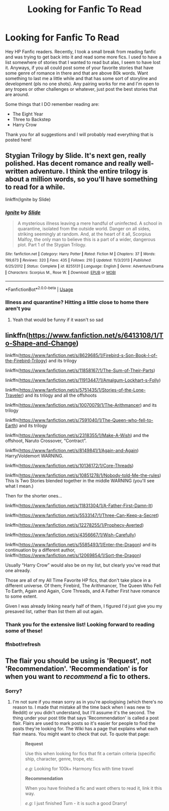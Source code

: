 #+TITLE: Looking for Fanfic To Read

* Looking for Fanfic To Read
:PROPERTIES:
:Author: MineClipper
:Score: 4
:DateUnix: 1597194335.0
:DateShort: 2020-Aug-12
:FlairText: Recommendation
:END:
Hey HP Fanfic readers. Recently, I took a small break from reading fanfic and was trying to get back into it and read some more fics. I used to have a list somewhere of stories that I wanted to read but alas, I seem to have lost it. Anyways, if you all could post some of your favorite stories that have some genre of romance in there and that are above 80k words. Want something to last me a little while and that has some sort of storyline and development (pls no one shots). Any pairing works for me and I'm open to any tropes or other challenges or whatever, just post the best stories that are around.

Some things that I DO remember reading are:

- The Eight Year
- Three to Backstep
- Harry Crow

Thank you for all suggestions and I will probably read everything that is posted here!


** Stygian Trilogy by Slide. It's next gen, really polished. Has decent romance and really well-written adventure. I think the entire trilogy is about a million words, so you'll have something to read for a while.

linkffn(Ignite by Slide)
:PROPERTIES:
:Author: francoisschubert
:Score: 1
:DateUnix: 1597196966.0
:DateShort: 2020-Aug-12
:END:

*** [[https://www.fanfiction.net/s/8255131/1/][*/Ignite/*]] by [[https://www.fanfiction.net/u/4095/Slide][/Slide/]]

#+begin_quote
  A mysterious illness leaving a mere handful of uninfected. A school in quarantine, isolated from the outside world. Danger on all sides, striking seemingly at random. And, at the heart of it all, Scorpius Malfoy, the only man to believe this is a part of a wider, dangerous plot. Part 1 of the Stygian Trilogy.
#+end_quote

^{/Site/:} ^{fanfiction.net} ^{*|*} ^{/Category/:} ^{Harry} ^{Potter} ^{*|*} ^{/Rated/:} ^{Fiction} ^{M} ^{*|*} ^{/Chapters/:} ^{37} ^{*|*} ^{/Words/:} ^{199,673} ^{*|*} ^{/Reviews/:} ^{320} ^{*|*} ^{/Favs/:} ^{435} ^{*|*} ^{/Follows/:} ^{210} ^{*|*} ^{/Updated/:} ^{11/3/2013} ^{*|*} ^{/Published/:} ^{6/25/2012} ^{*|*} ^{/Status/:} ^{Complete} ^{*|*} ^{/id/:} ^{8255131} ^{*|*} ^{/Language/:} ^{English} ^{*|*} ^{/Genre/:} ^{Adventure/Drama} ^{*|*} ^{/Characters/:} ^{Scorpius} ^{M.,} ^{Rose} ^{W.} ^{*|*} ^{/Download/:} ^{[[http://www.ff2ebook.com/old/ffn-bot/index.php?id=8255131&source=ff&filetype=epub][EPUB]]} ^{or} ^{[[http://www.ff2ebook.com/old/ffn-bot/index.php?id=8255131&source=ff&filetype=mobi][MOBI]]}

--------------

*FanfictionBot*^{2.0.0-beta} | [[https://github.com/tusing/reddit-ffn-bot/wiki/Usage][Usage]]
:PROPERTIES:
:Author: FanfictionBot
:Score: 1
:DateUnix: 1597196982.0
:DateShort: 2020-Aug-12
:END:


*** Illness and quarantine? Hitting a little close to home there aren't you
:PROPERTIES:
:Author: HPLikemake
:Score: 1
:DateUnix: 1597199026.0
:DateShort: 2020-Aug-12
:END:

**** Yeah that would be funny if it wasn't so sad
:PROPERTIES:
:Author: MineClipper
:Score: 1
:DateUnix: 1597205640.0
:DateShort: 2020-Aug-12
:END:


** linkffn([[https://www.fanfiction.net/s/6413108/1/To-Shape-and-Change]])

linkffn([[https://www.fanfiction.net/s/8629685/1/Firebird-s-Son-Book-I-of-the-Firebird-Trilogy]]) and its trilogy

linkffn([[https://www.fanfiction.net/s/11858167/1/The-Sum-of-Their-Parts]])

linkffn([[https://www.fanfiction.net/s/11913447/1/Amalgum-Lockhart-s-Folly]])

linkffn([[https://www.fanfiction.net/s/5751435/1/Stories-of-the-Lone-Traveler]]) and its trilogy and all the offshoots

linkffn([[https://www.fanfiction.net/s/10070079/1/The-Arithmancer]]) and its trilogy

linkffn([[https://www.fanfiction.net/s/7591040/1/The-Queen-who-fell-to-Earth]]) and its trilogy

linkffn([[https://www.fanfiction.net/s/2318355/1/Make-A-Wish]]) and the offshoot, Naruto Crossover, “Contract”.

linkffn([[https://www.fanfiction.net/s/8149841/1/Again-and-Again]]) Harry/Voldemort WARNING.

linkffn([[https://www.fanfiction.net/s/10136172/1/Core-Threads]])

linkffn([[https://www.fanfiction.net/s/10851278/1/Nobody-told-Me-the-rules]]) This Is Two Stories blended together in the middle WARNING (you'll see what I mean.)

Then for the shorter ones...

linkffn([[https://www.fanfiction.net/s/11831304/1/A-Father-First-Damn-It]])

linkffn([[https://www.fanfiction.net/s/5533147/1/Three-Can-Keep-a-Secret]])

linkffn([[https://www.fanfiction.net/s/12278255/1/Prophecy-Averted]])

linkffn([[https://www.fanfiction.net/s/4356667/1/Wish-Carefully]])

linkffn([[https://www.fanfiction.net/s/5585493/1/Enter-the-Dragon]]) and its continuation by a different author, linkffn([[https://www.fanfiction.net/s/12069854/1/Sort-the-Dragon]])

Usually “Harry Crow” would also be on my list, but clearly you've read that one already.

Those are all of my All Time Favorite HP fics, that don't take place in a different universe. Of them; Firebird, The Arithmancer, The Queen Who Fell To Earth, Again and Again, Core Threads, and A Father First have romance to some extent.

Given I was already linking nearly half of them, I figured I'd just give you my presaved list, rather than list them all out again.
:PROPERTIES:
:Author: Sefera17
:Score: 1
:DateUnix: 1597198791.0
:DateShort: 2020-Aug-12
:END:

*** Thank you for the extensive list! Looking forward to reading some of these!
:PROPERTIES:
:Author: MineClipper
:Score: 2
:DateUnix: 1597205746.0
:DateShort: 2020-Aug-12
:END:


*** ffnbot!refresh
:PROPERTIES:
:Author: Miqdad_Suleman
:Score: 1
:DateUnix: 1597508053.0
:DateShort: 2020-Aug-15
:END:


** The flair you should be using is 'Request', not 'Recommendation'. 'Recommendation' is for when you want to /recommend/ a fic to others.
:PROPERTIES:
:Author: Miqdad_Suleman
:Score: 1
:DateUnix: 1597508118.0
:DateShort: 2020-Aug-15
:END:

*** Sorry?
:PROPERTIES:
:Author: MineClipper
:Score: 1
:DateUnix: 1597509648.0
:DateShort: 2020-Aug-15
:END:

**** I'm not sure if you mean sorry as in you're apologising (which there's no reason to. I made that mistake all the time back when I was new to Reddit) or you didn't understand, but I'll assume it's the second. The thing under your post title that says 'Recommendation' is called a post flair. Flairs are used to mark posts so it's easier for people to find the posts they're looking for. The Wiki has a page that explains what each flair means. You might want to check that out. To quote that page:

#+begin_quote
  *Request*

  Use this when looking for fics that fit a certain criteria (specific ship, character, genre, trope, etc.

  /e.g:/ Looking for 100k+ Harmony fics with time travel

  *Recommendation*

  When you have finished a fic and want others to read it, link it this way.

  /e.g:/ I just finished Turn - it is such a good Drarry!
#+end_quote
:PROPERTIES:
:Author: Miqdad_Suleman
:Score: 1
:DateUnix: 1597512527.0
:DateShort: 2020-Aug-15
:END:
